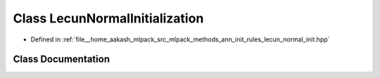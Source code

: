 .. _exhale_class_classmlpack_1_1ann_1_1LecunNormalInitialization:

Class LecunNormalInitialization
===============================

- Defined in :ref:`file__home_aakash_mlpack_src_mlpack_methods_ann_init_rules_lecun_normal_init.hpp`


Class Documentation
-------------------


.. doxygenclass:: mlpack::ann::LecunNormalInitialization
   :members:
   :protected-members:
   :undoc-members: